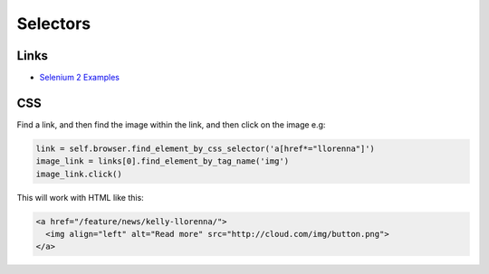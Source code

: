 Selectors
*********

Links
=====

- `Selenium 2 Examples`_

CSS
===

Find a link, and then find the image within the link, and then click on the
image e.g:

.. code-block:: python

  link = self.browser.find_element_by_css_selector('a[href*="llorenna"]')
  image_link = links[0].find_element_by_tag_name('img')
  image_link.click()

This will work with HTML like this:

.. code-block:: html

  <a href="/feature/news/kelly-llorenna/">
    <img align="left" alt="Read more" src="http://cloud.com/img/button.png">
  </a>


.. _`Selenium 2 Examples`: http://seleniumexamples.com/blog/examples/selenium-2-examples/
